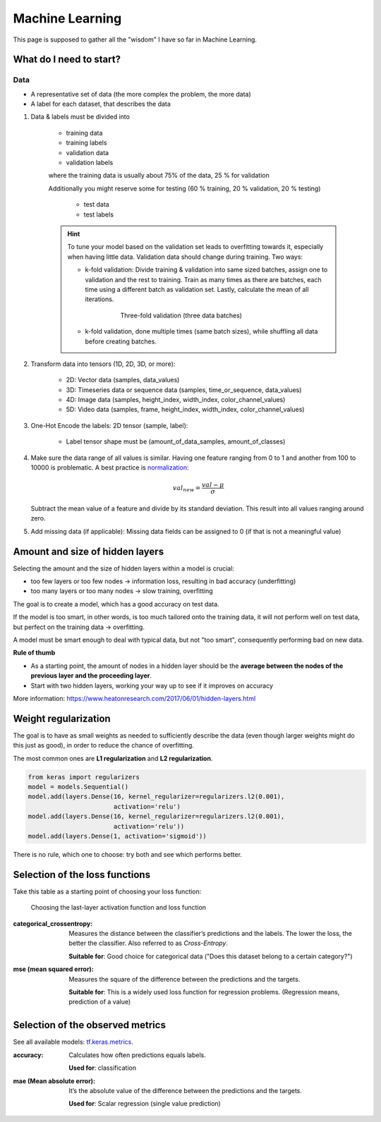 Machine Learning
================
This page is supposed to gather all the "wisdom" I have so far in Machine Learning.

What do I need to start?
------------------------
Data
````
* A representative set of data (the more complex the problem, the more data)
* A label for each dataset, that describes the data

#. Data & labels must be divided into

    * training data
    * training labels
    * validation data
    * validation labels

    where the training data is usually about 75% of the data, 25 % for validation

    Additionally you might reserve some for testing (60 % training, 20 % validation,
    20 % testing)

        * test data
        * test labels

    .. hint::

        To tune your model based on the validation set leads to overfitting
        towards it, especially when having little data. Validation data
        should change during training. Two ways:

        * k-fold validation: Divide training & validation into same sized batches,
          assign one to validation and the rest to training. Train as many
          times as there are batches, each time using a different batch as
          validation set. Lastly, calculate the mean of all iterations.

            .. figure:: _file/machine_learning/three-fold_validation.png

                Three-fold validation (three data batches)

        * k-fold validation, done multiple times (same batch sizes), while
          shuffling all data before creating batches.

#. Transform data into tensors (1D, 2D, 3D, or more):

    * 2D: Vector data (samples, data_values)
    * 3D: Timeseries data or sequence data (samples, time_or_sequence, data_values)
    * 4D: Image data (samples, height_index, width_index, color_channel_values)
    * 5D: Video data (samples, frame, height_index, width_index, color_channel_values)

#. One-Hot Encode the labels: 2D tensor (sample, label):

    * Label tensor shape must be (amount_of_data_samples, amount_of_classes)

#. Make sure the data range of all values is similar. Having one feature ranging from
   0 to 1 and another from 100 to 10000 is problematic. A best practice is
   `normalization <https://en.wikipedia.org/wiki/Normalization_(statistics)>`__:

    .. math::  val_{new} = \frac{val - \mu}{\sigma}

   Subtract the mean value of a feature and divide by its standard deviation.
   This result into all values ranging around zero.

#. Add missing data (if applicable): Missing data fields can be assigned to 0
   (if that is not a meaningful value)

Amount and size of hidden layers
--------------------------------
Selecting the amount and the size of hidden layers within a model is crucial:

* too few layers or too few nodes -> information loss, resulting in bad accuracy (underfitting)
* too many layers or too many nodes -> slow training, overfitting

The goal is to create a model, which has a good accuracy on test data.

If the model is too smart, in other words, is too much tailored onto the training data,
it will not perform well on test data, but perfect on the training data -> overfitting.

A model must be smart enough to deal with typical data, but not "too smart", consequently
performing bad on new data.

**Rule of thumb**

* As a starting point, the amount of nodes in a hidden layer should be the
  **average between the nodes of the previous layer and the proceeding layer**.
* Start with two hidden layers, working your way up to see if it improves on accuracy

More information:
https://www.heatonresearch.com/2017/06/01/hidden-layers.html

Weight regularization
---------------------
The goal is to have as small weights as needed to sufficiently describe the data (even
though larger weights might do this just as good), in order to reduce the chance
of overfitting.

The most common ones are **L1 regularization** and **L2 regularization**.

.. code-block:: python

    from keras import regularizers
    model = models.Sequential()
    model.add(layers.Dense(16, kernel_regularizer=regularizers.l2(0.001),
                           activation='relu')
    model.add(layers.Dense(16, kernel_regularizer=regularizers.l2(0.001),
                           activation='relu'))
    model.add(layers.Dense(1, activation='sigmoid'))

There is no rule, which one to choose: try both and see which performs better.

Selection of the loss functions
-------------------------------
Take this table as a starting point of choosing your loss function:

.. figure:: _file/machine_learning/selection_activation_and_loss_function.png

    Choosing the last-layer activation function and loss function

:categorical_crossentropy:

    Measures the distance between the classifier’s predictions and the labels.
    The lower the loss, the better the classifier. Also referred to as *Cross-Entropy*.

    **Suitable for**: Good choice for categorical data ("Does this dataset belong
    to a certain category?")

:mse (mean squared error):

    Measures the square of the difference between the predictions and the targets.

    **Suitable for**: This is a widely used loss function for regression problems.
    (Regression means, prediction of a value)

Selection of the observed metrics
---------------------------------
See all available models: `tf.keras.metrics`_.

:accuracy:

    Calculates how often predictions equals labels.

    **Used for**: classification

:mae (Mean absolute error):

    It’s the absolute value of the difference between the predictions and the targets.

    **Used for**: Scalar regression (single value prediction)


.. _tf.keras.metrics: https://www.tensorflow.org/api_docs/python/tf/keras/metrics?hl=de